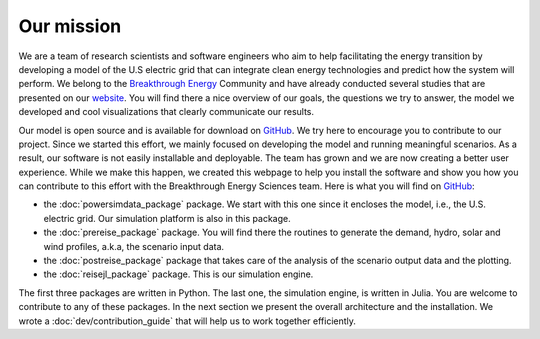 Our mission
===========

We are a team of research scientists and software engineers who aim to help facilitating the energy transition by developing a model of the U.S electric grid that can integrate clean energy technologies and predict how the system will perform. We belong to the `Breakthrough Energy <https://www.breakthroughenergy.org/>`_ Community and have already conducted several studies that are presented on our `website <https://science.breakthroughenergy.org/>`_. You will find there a nice overview of our goals, the questions we try to answer, the model we developed and cool visualizations that clearly communicate our results.

Our model is open source and is available for download on `GitHub <https://github.com/Breakthrough-Energy>`_. We try here to encourage you to contribute to our project. Since we started this effort, we mainly focused on developing the model and running meaningful scenarios. As a result, our software is not easily installable and deployable. The team has grown and we are now creating a better user experience. While we make this happen, we created this webpage to help you install the software and show you how you can contribute to this effort with the Breakthrough Energy Sciences team. Here is what you will find on `GitHub <https://github.com/Breakthrough-Energy>`_:

+ the :doc:`powersimdata_package` package. We start with this one since it encloses the model, i.e., the U.S. electric grid. Our simulation platform is also in this package.
+ the :doc:`prereise_package` package. You will find there the routines to generate the demand, hydro, solar and wind profiles, a.k.a, the scenario input data.
+ the :doc:`postreise_package` package that takes care of the analysis of the scenario output data and the plotting.
+ the :doc:`reisejl_package` package. This is our simulation engine.

The first three packages are written in Python. The last one, the simulation engine, is written in Julia. You are welcome to contribute to any of these packages. In the next section we present the overall architecture and the installation. We wrote a :doc:`dev/contribution_guide` that will help us to work together efficiently.
